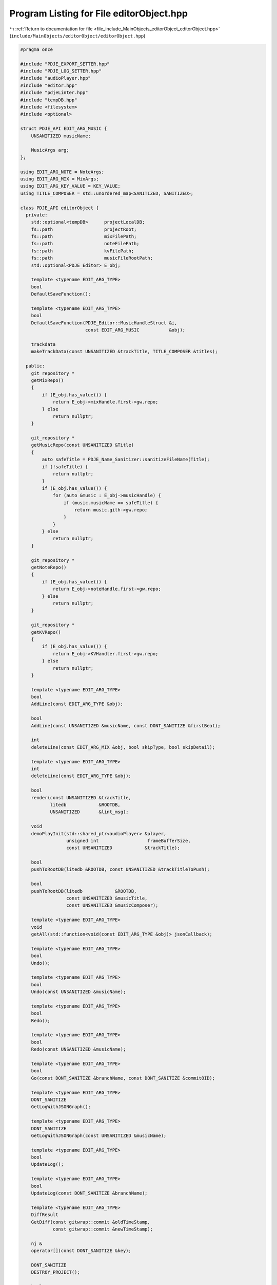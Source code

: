 
.. _program_listing_file_include_MainObjects_editorObject_editorObject.hpp:

Program Listing for File editorObject.hpp
=========================================

|exhale_lsh| :ref:`Return to documentation for file <file_include_MainObjects_editorObject_editorObject.hpp>` (``include/MainObjects/editorObject/editorObject.hpp``)

.. |exhale_lsh| unicode:: U+021B0 .. UPWARDS ARROW WITH TIP LEFTWARDS

.. code-block:: cpp

   
   #pragma once
   
   #include "PDJE_EXPORT_SETTER.hpp"
   #include "PDJE_LOG_SETTER.hpp"
   #include "audioPlayer.hpp"
   #include "editor.hpp"
   #include "pdjeLinter.hpp"
   #include "tempDB.hpp"
   #include <filesystem>
   #include <optional>
   
   struct PDJE_API EDIT_ARG_MUSIC {
       UNSANITIZED musicName; 
   
       MusicArgs arg; 
   };
   
   using EDIT_ARG_NOTE = NoteArgs;
   using EDIT_ARG_MIX = MixArgs;
   using EDIT_ARG_KEY_VALUE = KEY_VALUE;
   using TITLE_COMPOSER = std::unordered_map<SANITIZED, SANITIZED>;
   
   class PDJE_API editorObject {
     private:
       std::optional<tempDB>      projectLocalDB;
       fs::path                   projectRoot;
       fs::path                   mixFilePath;
       fs::path                   noteFilePath;
       fs::path                   kvFilePath;
       fs::path                   musicFileRootPath;
       std::optional<PDJE_Editor> E_obj;
   
       template <typename EDIT_ARG_TYPE>
       bool
       DefaultSaveFunction();
   
       template <typename EDIT_ARG_TYPE>
       bool
       DefaultSaveFunction(PDJE_Editor::MusicHandleStruct &i,
                           const EDIT_ARG_MUSIC           &obj);
   
       trackdata
       makeTrackData(const UNSANITIZED &trackTitle, TITLE_COMPOSER &titles);
   
     public:
       git_repository *
       getMixRepo()
       {
           if (E_obj.has_value()) {
               return E_obj->mixHandle.first->gw.repo;
           } else
               return nullptr;
       }
   
       git_repository *
       getMusicRepo(const UNSANITIZED &Title)
       {
           auto safeTitle = PDJE_Name_Sanitizer::sanitizeFileName(Title);
           if (!safeTitle) {
               return nullptr;
           }
           if (E_obj.has_value()) {
               for (auto &music : E_obj->musicHandle) {
                   if (music.musicName == safeTitle) {
                       return music.gith->gw.repo;
                   }
               }
           } else
               return nullptr;
       }
   
       git_repository *
       getNoteRepo()
       {
           if (E_obj.has_value()) {
               return E_obj->noteHandle.first->gw.repo;
           } else
               return nullptr;
       }
   
       git_repository *
       getKVRepo()
       {
           if (E_obj.has_value()) {
               return E_obj->KVHandler.first->gw.repo;
           } else
               return nullptr;
       }
   
       template <typename EDIT_ARG_TYPE>
       bool
       AddLine(const EDIT_ARG_TYPE &obj);
   
       bool
       AddLine(const UNSANITIZED &musicName, const DONT_SANITIZE &firstBeat);
   
       int
       deleteLine(const EDIT_ARG_MIX &obj, bool skipType, bool skipDetail);
   
       template <typename EDIT_ARG_TYPE>
       int
       deleteLine(const EDIT_ARG_TYPE &obj);
   
       bool
       render(const UNSANITIZED &trackTitle,
              litedb            &ROOTDB,
              UNSANITIZED       &lint_msg);
   
       void
       demoPlayInit(std::shared_ptr<audioPlayer> &player,
                    unsigned int                  frameBufferSize,
                    const UNSANITIZED            &trackTitle);
   
       bool
       pushToRootDB(litedb &ROOTDB, const UNSANITIZED &trackTitleToPush);
   
       bool
       pushToRootDB(litedb            &ROOTDB,
                    const UNSANITIZED &musicTitle,
                    const UNSANITIZED &musicComposer);
   
       template <typename EDIT_ARG_TYPE>
       void
       getAll(std::function<void(const EDIT_ARG_TYPE &obj)> jsonCallback);
   
       template <typename EDIT_ARG_TYPE>
       bool
       Undo();
   
       template <typename EDIT_ARG_TYPE>
       bool
       Undo(const UNSANITIZED &musicName);
   
       template <typename EDIT_ARG_TYPE>
       bool
       Redo();
   
       template <typename EDIT_ARG_TYPE>
       bool
       Redo(const UNSANITIZED &musicName);
   
       template <typename EDIT_ARG_TYPE>
       bool
       Go(const DONT_SANITIZE &branchName, const DONT_SANITIZE &commitOID);
   
       template <typename EDIT_ARG_TYPE>
       DONT_SANITIZE
       GetLogWithJSONGraph();
   
       template <typename EDIT_ARG_TYPE>
       DONT_SANITIZE
       GetLogWithJSONGraph(const UNSANITIZED &musicName);
   
       template <typename EDIT_ARG_TYPE>
       bool
       UpdateLog();
   
       template <typename EDIT_ARG_TYPE>
       bool
       UpdateLog(const DONT_SANITIZE &branchName);
   
       template <typename EDIT_ARG_TYPE>
       DiffResult
       GetDiff(const gitwrap::commit &oldTimeStamp,
               const gitwrap::commit &newTimeStamp);
   
       nj &
       operator[](const DONT_SANITIZE &key);
   
       DONT_SANITIZE
       DESTROY_PROJECT();
   
       bool
       ConfigNewMusic(const UNSANITIZED   &NewMusicName,
                      const UNSANITIZED   &composer,
                      const fs::path      &musicPath,
                      const DONT_SANITIZE &firstBeat = "0");
   
       bool
       Open(const fs::path &projectPath);
   
       editorObject() = delete;
   
       editorObject(const DONT_SANITIZE &auth_name,
                    const DONT_SANITIZE &auth_email)
       {
           E_obj.emplace(auth_name, auth_email);
       }
   
       ~editorObject() = default;
   };
   
   template <>
   PDJE_API bool
   editorObject::Undo<EDIT_ARG_NOTE>();
   template <>
   PDJE_API bool
   editorObject::Undo<EDIT_ARG_MIX>();
   template <>
   PDJE_API bool
   editorObject::Undo<EDIT_ARG_KEY_VALUE>();
   template <>
   PDJE_API bool
   editorObject::Undo<EDIT_ARG_MUSIC>(const UNSANITIZED &musicName);
   
   template <>
   PDJE_API bool
   editorObject::AddLine<EDIT_ARG_NOTE>(const EDIT_ARG_NOTE &obj);
   template <>
   PDJE_API bool
   editorObject::AddLine<EDIT_ARG_MIX>(const EDIT_ARG_MIX &obj);
   template <>
   PDJE_API bool
   editorObject::AddLine<EDIT_ARG_KEY_VALUE>(const EDIT_ARG_KEY_VALUE &obj);
   template <>
   PDJE_API bool
   editorObject::AddLine<EDIT_ARG_MUSIC>(const EDIT_ARG_MUSIC &obj);
   
   template <>
   PDJE_API bool
   editorObject::DefaultSaveFunction<EDIT_ARG_NOTE>();
   template <>
   PDJE_API bool
   editorObject::DefaultSaveFunction<EDIT_ARG_MIX>();
   template <>
   PDJE_API bool
   editorObject::DefaultSaveFunction<EDIT_ARG_KEY_VALUE>();
   template <>
   PDJE_API bool
   editorObject::DefaultSaveFunction<EDIT_ARG_MUSIC>(
       PDJE_Editor::MusicHandleStruct &i, const EDIT_ARG_MUSIC &obj);
   
   template <>
   PDJE_API int
   editorObject::deleteLine<EDIT_ARG_NOTE>(const EDIT_ARG_NOTE &obj);
   template <>
   PDJE_API int
   editorObject::deleteLine<EDIT_ARG_KEY_VALUE>(const EDIT_ARG_KEY_VALUE &obj);
   template <>
   PDJE_API int
   editorObject::deleteLine<EDIT_ARG_MUSIC>(const EDIT_ARG_MUSIC &obj);
   
   template <>
   PDJE_API void
   editorObject::getAll<EDIT_ARG_NOTE>(
       std::function<void(const EDIT_ARG_NOTE &obj)> jsonCallback);
   template <>
   PDJE_API void
   editorObject::getAll<EDIT_ARG_MIX>(
       std::function<void(const EDIT_ARG_MIX &obj)> jsonCallback);
   template <>
   PDJE_API void
   editorObject::getAll<EDIT_ARG_KEY_VALUE>(
       std::function<void(const EDIT_ARG_KEY_VALUE &obj)> jsonCallback);
   template <>
   PDJE_API void
   editorObject::getAll<EDIT_ARG_MUSIC>(
       std::function<void(const EDIT_ARG_MUSIC &obj)> jsonCallback);
   
   template <>
   PDJE_API DiffResult
   editorObject::GetDiff<EDIT_ARG_NOTE>(const gitwrap::commit &oldTimeStamp,
                                        const gitwrap::commit &newTimeStamp);
   template <>
   PDJE_API DiffResult
   editorObject::GetDiff<EDIT_ARG_MIX>(const gitwrap::commit &oldTimeStamp,
                                       const gitwrap::commit &newTimeStamp);
   template <>
   PDJE_API DiffResult
   editorObject::GetDiff<EDIT_ARG_KEY_VALUE>(const gitwrap::commit &oldTimeStamp,
                                             const gitwrap::commit &newTimeStamp);
   template <>
   PDJE_API DiffResult
   editorObject::GetDiff<EDIT_ARG_MUSIC>(const gitwrap::commit &oldTimeStamp,
                                         const gitwrap::commit &newTimeStamp);
   
   template <>
   PDJE_API DONT_SANITIZE
   editorObject::GetLogWithJSONGraph<EDIT_ARG_NOTE>();
   template <>
   PDJE_API DONT_SANITIZE
   editorObject::GetLogWithJSONGraph<EDIT_ARG_MIX>();
   template <>
   PDJE_API DONT_SANITIZE
   editorObject::GetLogWithJSONGraph<EDIT_ARG_KEY_VALUE>();
   template <>
   PDJE_API DONT_SANITIZE
   editorObject::GetLogWithJSONGraph<EDIT_ARG_MUSIC>();
   
   template <>
   PDJE_API bool
   editorObject::Go<EDIT_ARG_NOTE>(const DONT_SANITIZE &branchName,
                                   const DONT_SANITIZE &commitOID);
   template <>
   PDJE_API bool
   editorObject::Go<EDIT_ARG_MIX>(const DONT_SANITIZE &branchName,
                                  const DONT_SANITIZE &commitOID);
   template <>
   PDJE_API bool
   editorObject::Go<EDIT_ARG_KEY_VALUE>(const DONT_SANITIZE &branchName,
                                        const DONT_SANITIZE &commitOID);
   template <>
   PDJE_API bool
   editorObject::Go<EDIT_ARG_MUSIC>(const DONT_SANITIZE &branchName,
                                    const DONT_SANITIZE &commitOID);
   
   template <>
   PDJE_API bool
   editorObject::Redo<EDIT_ARG_NOTE>();
   template <>
   PDJE_API bool
   editorObject::Redo<EDIT_ARG_MIX>();
   template <>
   PDJE_API bool
   editorObject::Redo<EDIT_ARG_KEY_VALUE>();
   template <>
   PDJE_API bool
   editorObject::Redo<EDIT_ARG_MUSIC>(const UNSANITIZED &musicName);
   
   template <>
   PDJE_API bool
   editorObject::Undo<EDIT_ARG_NOTE>();
   template <>
   PDJE_API bool
   editorObject::Undo<EDIT_ARG_MIX>();
   template <>
   PDJE_API bool
   editorObject::Undo<EDIT_ARG_KEY_VALUE>();
   template <>
   PDJE_API bool
   editorObject::Undo<EDIT_ARG_MUSIC>(const UNSANITIZED &musicName);
   
   template <>
   PDJE_API bool
   editorObject::UpdateLog<EDIT_ARG_NOTE>();
   template <>
   PDJE_API bool
   editorObject::UpdateLog<EDIT_ARG_NOTE>(const DONT_SANITIZE &branchName);
   template <>
   PDJE_API bool
   editorObject::UpdateLog<EDIT_ARG_MIX>();
   template <>
   PDJE_API bool
   editorObject::UpdateLog<EDIT_ARG_MIX>(const DONT_SANITIZE &branchName);
   template <>
   PDJE_API bool
   editorObject::UpdateLog<EDIT_ARG_KEY_VALUE>();
   template <>
   PDJE_API bool
   editorObject::UpdateLog<EDIT_ARG_KEY_VALUE>(const DONT_SANITIZE &branchName);
   template <>
   PDJE_API bool
   editorObject::UpdateLog<EDIT_ARG_MUSIC>();
   template <>
   PDJE_API bool
   editorObject::UpdateLog<EDIT_ARG_MUSIC>(const UNSANITIZED &musicName);
